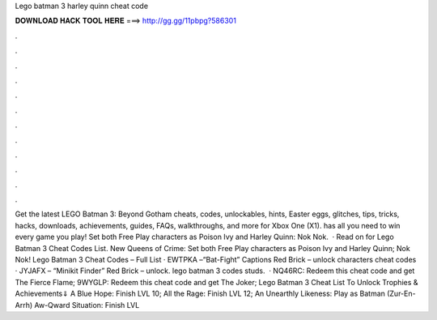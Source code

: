 Lego batman 3 harley quinn cheat code

𝐃𝐎𝐖𝐍𝐋𝐎𝐀𝐃 𝐇𝐀𝐂𝐊 𝐓𝐎𝐎𝐋 𝐇𝐄𝐑𝐄 ===> http://gg.gg/11pbpg?586301

.

.

.

.

.

.

.

.

.

.

.

.

Get the latest LEGO Batman 3: Beyond Gotham cheats, codes, unlockables, hints, Easter eggs, glitches, tips, tricks, hacks, downloads, achievements, guides, FAQs, walkthroughs, and more for Xbox One (X1).  has all you need to win every game you play! Set both Free Play characters as Poison Ivy and Harley Quinn: Nok Nok.  · Read on for Lego Batman 3 Cheat Codes List. New Queens of Crime: Set both Free Play characters as Poison Ivy and Harley Quinn; Nok Nok! Lego Batman 3 Cheat Codes – Full List · EWTPKA –“Bat-Fight” Captions Red Brick – unlock characters cheat codes · JYJAFX – “Minikit Finder” Red Brick – unlock. lego batman 3 codes studs.  · NQ46RC: Redeem this cheat code and get The Fierce Flame; 9WYGLP: Redeem this cheat code and get The Joker; Lego Batman 3 Cheat List To Unlock Trophies & Achievements⇓ A Blue Hope: Finish LVL 10; All the Rage: Finish LVL 12; An Unearthly Likeness: Play as Batman (Zur-En-Arrh) Aw-Qward Situation: Finish LVL 